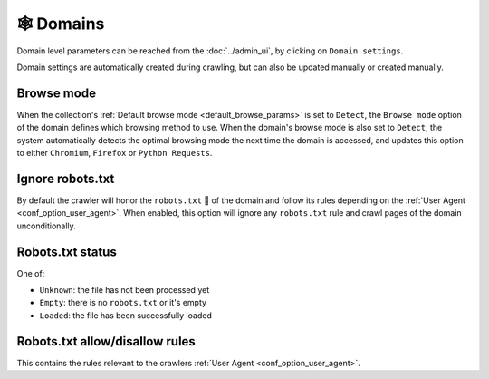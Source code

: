 🕸 Domains
==========

Domain level parameters can be reached from the :doc:`../admin_ui`, by clicking
on ``Domain settings``.

.. image:: ../../tests/robotframework/screenshots/domain.png
   :class: sosse-screenshot

Domain settings are automatically created during crawling, but can also be
updated manually or created manually.

Browse mode
"""""""""""

When the collection's :ref:`Default browse mode <default_browse_params>` is set
to ``Detect``, the ``Browse mode`` option of
the domain defines which browsing method to use. When the domain's browse mode is also set to ``Detect``,
the system automatically detects the optimal browsing mode the next
time the domain is accessed, and updates this option to either ``Chromium``,
``Firefox`` or ``Python Requests``.

.. _domain_ignore_robots:

Ignore robots.txt
"""""""""""""""""

By default the crawler will honor the ``robots.txt`` 🤖 of the domain and follow
its rules depending on the
:ref:`User Agent <conf_option_user_agent>`. When enabled, this option will
ignore any ``robots.txt`` rule and crawl
pages of the domain unconditionally.

Robots.txt status
"""""""""""""""""

One of:

* ``Unknown``: the file has not been processed yet
* ``Empty``: there is no ``robots.txt`` or it's empty
* ``Loaded``: the file has been successfully loaded

Robots.txt allow/disallow rules
"""""""""""""""""""""""""""""""

This contains the rules relevant to the crawlers
:ref:`User Agent <conf_option_user_agent>`.
